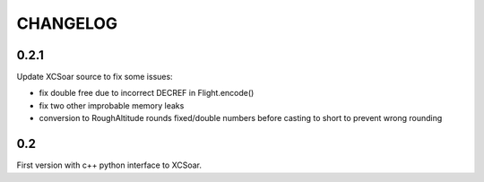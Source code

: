 CHANGELOG
=========

0.2.1
-----

Update XCSoar source to fix some issues:

- fix double free due to incorrect DECREF in Flight.encode()

- fix two other improbable memory leaks

- conversion to RoughAltitude rounds fixed/double numbers before casting to
  short to prevent wrong rounding

0.2
---
First version with c++ python interface to XCSoar.
